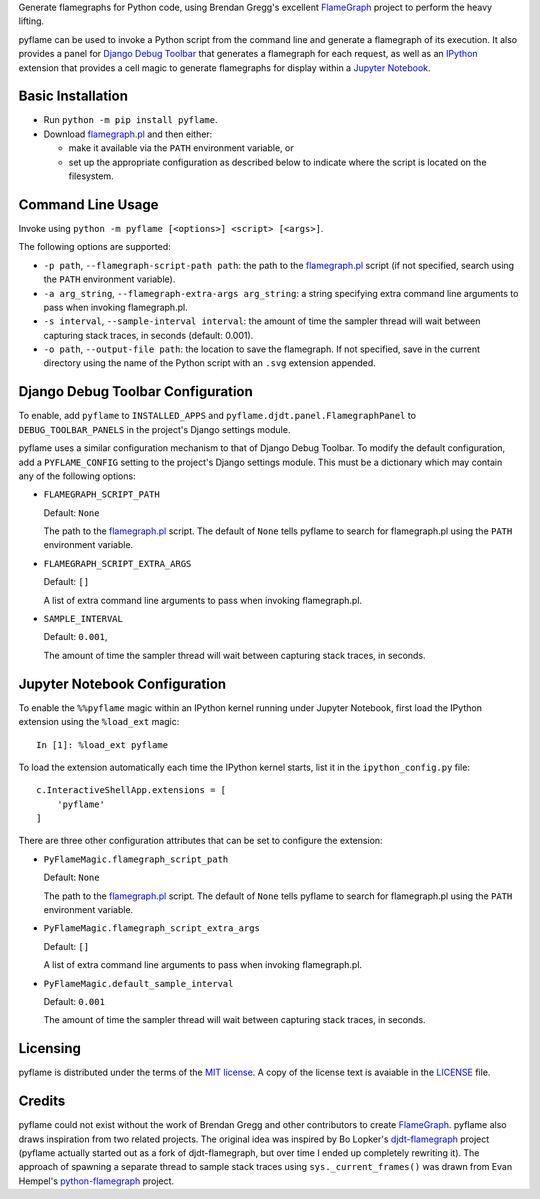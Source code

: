 ..
  Copyright 2020-2022 Daniel Harding
  Distributed as part of the pyflame project under the terms of the MIT license

Generate flamegraphs for Python code, using Brendan Gregg's excellent FlameGraph_
project to perform the heavy lifting.

pyflame can be used to invoke a Python script from the command line and generate a
flamegraph of its execution.  It also provides a panel for `Django Debug Toolbar`_ that
generates a flamegraph for each request, as well as an IPython_ extension that provides
a cell magic to generate flamegraphs for display within a `Jupyter Notebook`_.

Basic Installation
------------------

* Run ``python -m pip install pyflame``.

* Download flamegraph.pl_ and then either:

  - make it available via the ``PATH`` environment variable, or
  - set up the appropriate configuration as described below to indicate where the script
    is located on the filesystem.

Command Line Usage
------------------

Invoke using ``python -m pyflame [<options>] <script> [<args>]``.

The following options are supported:

* ``-p path``, ``--flamegraph-script-path path``: the path to the flamegraph.pl_ script
  (if not specified, search using the ``PATH`` environment variable).
* ``-a arg_string``, ``--flamegraph-extra-args arg_string``: a string specifying extra
  command line arguments to pass when invoking flamegraph.pl.
* ``-s interval``, ``--sample-interval interval``: the amount of time the sampler thread
  will wait between capturing stack traces, in seconds (default: 0.001).
* ``-o path``, ``--output-file path``: the location to save the flamegraph. If not
  specified, save in the current directory using the name of the Python script with an
  ``.svg`` extension appended.

Django Debug Toolbar Configuration
----------------------------------

To enable, add ``pyflame`` to ``INSTALLED_APPS`` and
``pyflame.djdt.panel.FlamegraphPanel`` to ``DEBUG_TOOLBAR_PANELS`` in the
project's Django settings module.

pyflame uses a similar configuration mechanism to that of Django Debug Toolbar.  To
modify the default configuration, add a ``PYFLAME_CONFIG`` setting to the project's
Django settings module. This must be a dictionary which may contain any of the following
options:

* ``FLAMEGRAPH_SCRIPT_PATH``

  Default: ``None``

  The path to the flamegraph.pl_ script. The default of ``None`` tells pyflame to search
  for flamegraph.pl using the ``PATH`` environment variable.

* ``FLAMEGRAPH_SCRIPT_EXTRA_ARGS``

  Default: ``[]``

  A list of extra command line arguments to pass when invoking flamegraph.pl.

* ``SAMPLE_INTERVAL``

  Default: ``0.001``,

  The amount of time the sampler thread will wait between capturing stack traces, in
  seconds.

Jupyter Notebook Configuration
------------------------------

To enable the ``%%pyflame`` magic within an IPython kernel running under Jupyter
Notebook, first load the IPython extension using the ``%load_ext`` magic::

    In [1]: %load_ext pyflame

To load the extension automatically each time the IPython kernel starts, list it in the
``ipython_config.py`` file::

    c.InteractiveShellApp.extensions = [
        'pyflame'
    ]

There are three other configuration attributes that can be set to configure the
extension:

* ``PyFlameMagic.flamegraph_script_path``

  Default: ``None``

  The path to the flamegraph.pl_ script. The default of ``None`` tells pyflame to search
  for flamegraph.pl using the ``PATH`` environment variable.

* ``PyFlameMagic.flamegraph_script_extra_args``

  Default: ``[]``

  A list of extra command line arguments to pass when invoking flamegraph.pl.

* ``PyFlameMagic.default_sample_interval``

  Default: ``0.001``

  The amount of time the sampler thread will wait between capturing stack traces, in
  seconds.

Licensing
---------

pyflame is distributed under the terms of the `MIT license`_.  A copy of the license
text is avaiable in the LICENSE_ file.

Credits
-------

pyflame could not exist without the work of Brendan Gregg and other contributors to
create FlameGraph_. pyflame also draws inspiration from two related projects. The
original idea was inspired by Bo Lopker's djdt-flamegraph_ project (pyflame actually
started out as a fork of djdt-flamegraph, but over time I ended up completely rewriting
it).  The approach of spawning a separate thread to sample stack traces using
``sys._current_frames()`` was drawn from Evan Hempel's python-flamegraph_ project.

.. _FlameGraph: https://github.com/brendangregg/FlameGraph
.. _Django Debug Toolbar: https://github.com/jazzband/django-debug-toolbar
.. _IPython: https://ipython.readthedocs.io/en/stable/overview.html
.. _Jupyter Notebook: https://jupyter-notebook.readthedocs.io/en/stable/
.. _flamegraph.pl: https://github.com/brendangregg/FlameGraph/blob/master/flamegraph.pl
.. _MIT license: https://opensource.org/licenses/MIT
.. _LICENSE: https://gitlab.com/living180/pyflame/-/blob/main/LICENSE
.. _djdt-flamegraph: https://github.com/23andMe/djdt-flamegraph
.. _python-flamegraph: https://github.com/evanhempel/python-flamegraph
